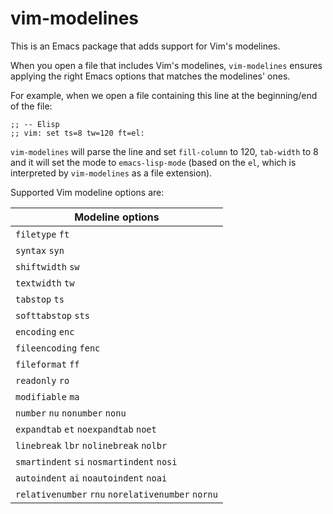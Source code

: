 * vim-modelines

This is an Emacs package that adds support for Vim's modelines.

When you open a file that includes Vim's modelines, =vim-modelines= ensures
applying the right Emacs options that matches the modelines' ones.

For example, when we open a file containing this line at the beginning/end of
the file:

#+begin_src elisp
;; -- Elisp
;; vim: set ts=8 tw=120 ft=el:
#+end_src

=vim-modelines= will parse the line and set =fill-column= to 120, =tab-width= to 8 and
it will set the mode to =emacs-lisp-mode= (based on the =el=, which is interpreted
by =vim-modelines= as a file extension).

Supported Vim modeline options are:

| Modeline options                          |
|-------------------------------------------|
| =filetype= =ft=                               |
| =syntax= =syn=                                |
| =shiftwidth= =sw=                             |
| =textwidth= =tw=                              |
| =tabstop= =ts=                                |
| =softtabstop= =sts=                           |
| =encoding= =enc=                              |
| =fileencoding= =fenc=                         |
| =fileformat= =ff=                             |
| =readonly= =ro=                               |
| =modifiable= =ma=                             |
| =number= =nu= =nonumber= =nonu=                   |
| =expandtab= =et= =noexpandtab= =noet=             |
| =linebreak= =lbr= =nolinebreak= =nolbr=           |
| =smartindent= =si= =nosmartindent= =nosi=         |
| =autoindent= =ai= =noautoindent= =noai=           |
| =relativenumber= =rnu= =norelativenumber= =nornu= |
|-------------------------------------------|
